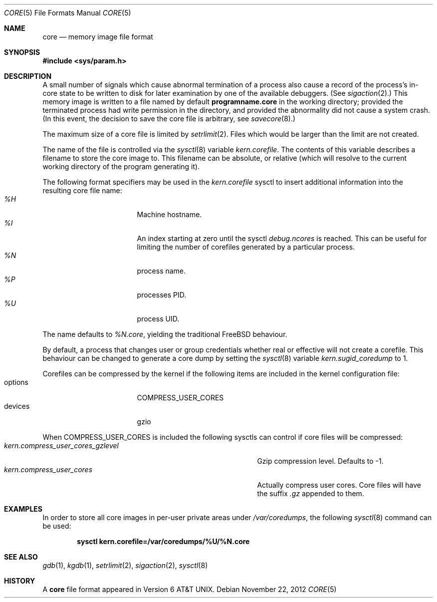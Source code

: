 .\" Copyright (c) 1980, 1991, 1993
.\"	The Regents of the University of California.  All rights reserved.
.\"
.\" Redistribution and use in source and binary forms, with or without
.\" modification, are permitted provided that the following conditions
.\" are met:
.\" 1. Redistributions of source code must retain the above copyright
.\"    notice, this list of conditions and the following disclaimer.
.\" 2. Redistributions in binary form must reproduce the above copyright
.\"    notice, this list of conditions and the following disclaimer in the
.\"    documentation and/or other materials provided with the distribution.
.\" 3. All advertising materials mentioning features or use of this software
.\"    must display the following acknowledgement:
.\"	This product includes software developed by the University of
.\"	California, Berkeley and its contributors.
.\" 4. Neither the name of the University nor the names of its contributors
.\"    may be used to endorse or promote products derived from this software
.\"    without specific prior written permission.
.\"
.\" THIS SOFTWARE IS PROVIDED BY THE REGENTS AND CONTRIBUTORS ``AS IS'' AND
.\" ANY EXPRESS OR IMPLIED WARRANTIES, INCLUDING, BUT NOT LIMITED TO, THE
.\" IMPLIED WARRANTIES OF MERCHANTABILITY AND FITNESS FOR A PARTICULAR PURPOSE
.\" ARE DISCLAIMED.  IN NO EVENT SHALL THE REGENTS OR CONTRIBUTORS BE LIABLE
.\" FOR ANY DIRECT, INDIRECT, INCIDENTAL, SPECIAL, EXEMPLARY, OR CONSEQUENTIAL
.\" DAMAGES (INCLUDING, BUT NOT LIMITED TO, PROCUREMENT OF SUBSTITUTE GOODS
.\" OR SERVICES; LOSS OF USE, DATA, OR PROFITS; OR BUSINESS INTERRUPTION)
.\" HOWEVER CAUSED AND ON ANY THEORY OF LIABILITY, WHETHER IN CONTRACT, STRICT
.\" LIABILITY, OR TORT (INCLUDING NEGLIGENCE OR OTHERWISE) ARISING IN ANY WAY
.\" OUT OF THE USE OF THIS SOFTWARE, EVEN IF ADVISED OF THE POSSIBILITY OF
.\" SUCH DAMAGE.
.\"
.\"     @(#)core.5	8.3 (Berkeley) 12/11/93
.\" $FreeBSD: projects/vps/share/man/man5/core.5 243399 2012-11-22 10:24:30Z pluknet $
.\"
.Dd November 22, 2012
.Dt CORE 5
.Os
.Sh NAME
.Nm core
.Nd memory image file format
.Sh SYNOPSIS
.In sys/param.h
.Sh DESCRIPTION
A small number of signals which cause abnormal termination of a process
also cause a record of the process's in-core state to be written
to disk for later examination by one of the available debuggers.
(See
.Xr sigaction 2 . )
This memory image is written to a file named by default
.Nm programname.core
in the working directory;
provided the terminated process had write permission in the directory,
and provided the abnormality did not cause
a system crash.
(In this event, the decision to save the core file is arbitrary, see
.Xr savecore 8 . )
.Pp
The maximum size of a core file is limited by
.Xr setrlimit 2 .
Files which would be larger than the limit are not created.
.Pp
The name of the file is controlled via the
.Xr sysctl 8
variable
.Va kern.corefile .
The contents of this variable describes a filename to store
the core image to.
This filename can be absolute, or relative (which
will resolve to the current working directory of the program
generating it).
.Pp
The following format specifiers may be used in the
.Va kern.corefile
sysctl to insert additional information into the resulting core file
name:
.Bl -tag -width "1234567890" -compact -offset "12345"
.It Em \&%H
Machine hostname.
.It Em \&%I
An index starting at zero until the sysctl
.Em debug.ncores
is reached.
This can be useful for limiting the number of corefiles
generated by a particular process.
.It Em \&%N
process name.
.It Em \&%P
processes PID.
.It Em \&%U
process UID.
.El
.Pp
The name defaults to
.Em \&%N.core ,
yielding the traditional
.Fx
behaviour.
.Pp
By default, a process that changes user or group credentials whether
real or effective will not create a corefile.
This behaviour can be
changed to generate a core dump by setting the
.Xr sysctl 8
variable
.Va kern.sugid_coredump
to 1.
.Pp
Corefiles can be compressed by the kernel if the following items
are included in the kernel configuration file:
.Bl -tag -width "1234567890" -compact -offset "12345"
.It options
COMPRESS_USER_CORES
.It devices
gzio
.El
.Pp
When COMPRESS_USER_CORES is included the following sysctls can control
if core files will be compressed:
.Bl -tag -width "kern.compress_user_cores_gzlevel" -compact -offset "12345"
.It Em kern.compress_user_cores_gzlevel
Gzip compression level.
Defaults to -1.
.It Em kern.compress_user_cores
Actually compress user cores.
Core files will have the suffix
.Em .gz
appended to them.
.El
.Sh EXAMPLES
In order to store all core images in per-user private areas under
.Pa /var/coredumps ,
the following
.Xr sysctl 8
command can be used:
.Pp
.Dl sysctl kern.corefile=/var/coredumps/\&%U/\&%N.core
.Sh SEE ALSO
.Xr gdb 1 ,
.Xr kgdb 1 ,
.Xr setrlimit 2 ,
.Xr sigaction 2 ,
.Xr sysctl 8
.Sh HISTORY
A
.Nm
file format appeared in
.At v6 .
